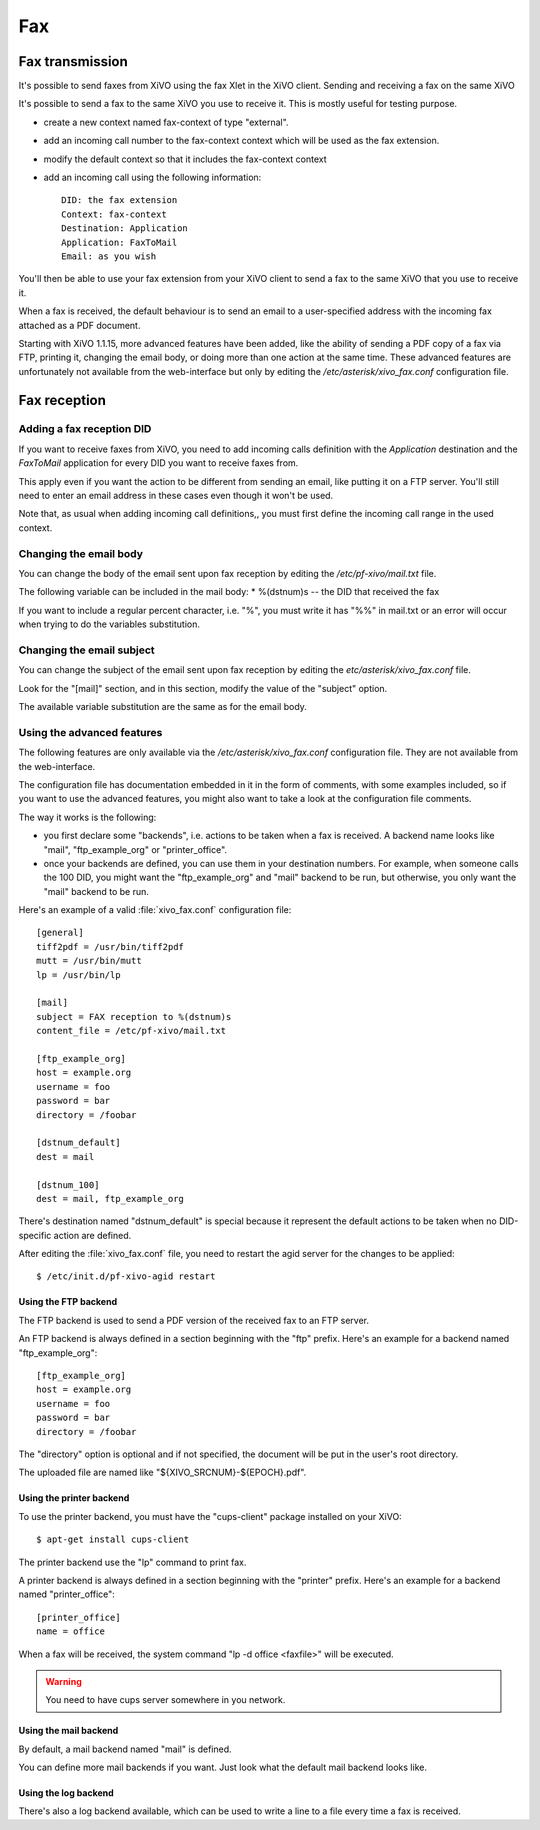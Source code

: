 ***
Fax
***

Fax transmission
================

It's possible to send faxes from XiVO using the fax Xlet in the XiVO client.
Sending and receiving a fax on the same XiVO

It's possible to send a fax to the same XiVO you use to receive it.
This is mostly useful for testing purpose.

* create a new context named fax-context of type "external".
* add an incoming call number to the fax-context context which will be used as the fax extension.
* modify the default context so that it includes the fax-context context
* add an incoming call using the following information::

   DID: the fax extension
   Context: fax-context
   Destination: Application
   Application: FaxToMail
   Email: as you wish 

You'll then be able to use your fax extension from your XiVO client
to send a fax to the same XiVO that you use to receive it.


When a fax is received, the default behaviour is to send an email to a
user-specified address with the incoming fax attached as a PDF document.

Starting with XiVO 1.1.15, more advanced features have been added, like the
ability of sending a PDF copy of a fax via FTP, printing it, changing the email body,
or doing more than one action at the same time. These advanced features are unfortunately
not available from the web-interface but only by editing the `/etc/asterisk/xivo_fax.conf`
configuration file.


Fax reception
=============

Adding a fax reception DID
--------------------------

If you want to receive faxes from XiVO, you need to add incoming calls definition with the
`Application` destination and the `FaxToMail` application for every DID you want to receive faxes from.

This apply even if you want the action to be different from sending an email, like putting it
on a FTP server. You'll still need to enter an email address in these cases even though it won't be used.

Note that, as usual when adding incoming call definitions,, you must first define the incoming
call range in the used context.

.. figure:: images/Fax_recv_adding.png


Changing the email body
-----------------------

You can change the body of the email sent upon fax reception by editing the `/etc/pf-xivo/mail.txt` file.

The following variable can be included in the mail body:
* %(dstnum)s -- the DID that received the fax

If you want to include a regular percent character, i.e. "%", you must write it has "%%" in mail.txt
or an error will occur when trying to do the variables substitution.


Changing the email subject
--------------------------

You can change the subject of the email sent upon fax reception by editing the `etc/asterisk/xivo_fax.conf` file.

Look for the "[mail]" section, and in this section, modify the value of the "subject" option.

The available variable substitution are the same as for the email body.


Using the advanced features
---------------------------

The following features are only available via the `/etc/asterisk/xivo_fax.conf` configuration file.
They are not available from the web-interface.

The configuration file has documentation embedded in it in the form of comments, with some examples
included, so if you want to use the advanced features, you might also want to take a look at the
configuration file comments.

The way it works is the following:

* you first declare some "backends", i.e. actions to be taken when a fax is received. A backend
  name looks like "mail", "ftp_example_org" or "printer_office".
* once your backends are defined, you can use them in your destination numbers. For example,
  when someone calls the 100 DID, you might want the "ftp_example_org" and "mail" backend to be run,
  but otherwise, you only want the "mail" backend to be run.

Here's an example of a valid :file:`xivo_fax.conf` configuration file::

   [general]
   tiff2pdf = /usr/bin/tiff2pdf
   mutt = /usr/bin/mutt
   lp = /usr/bin/lp
   
   [mail]
   subject = FAX reception to %(dstnum)s
   content_file = /etc/pf-xivo/mail.txt
   
   [ftp_example_org]
   host = example.org
   username = foo
   password = bar
   directory = /foobar
   
   [dstnum_default]
   dest = mail
   
   [dstnum_100]
   dest = mail, ftp_example_org

There's destination named "dstnum_default" is special because it represent the default actions to be
taken when no DID-specific action are defined.

After editing the :file:`xivo_fax.conf` file, you need to restart the agid server for the changes to be applied::

   $ /etc/init.d/pf-xivo-agid restart


Using the FTP backend
^^^^^^^^^^^^^^^^^^^^^

The FTP backend is used to send a PDF version of the received fax to an FTP server.

An FTP backend is always defined in a section beginning with the "ftp" prefix. Here's an example for
a backend named "ftp_example_org"::

   [ftp_example_org]
   host = example.org
   username = foo
   password = bar
   directory = /foobar


The "directory" option is optional and if not specified, the document will be put in the user's root directory.

The uploaded file are named like "${XIVO_SRCNUM}-${EPOCH}.pdf".


Using the printer backend
^^^^^^^^^^^^^^^^^^^^^^^^^

To use the printer backend, you must have the "cups-client" package installed on your XiVO::

   $ apt-get install cups-client

The printer backend use the "lp" command to print fax.

A printer backend is always defined in a section beginning with the "printer" prefix.
Here's an example for a backend named "printer_office"::

   [printer_office]
   name = office

When a fax will be received, the system command "lp -d office <faxfile>" will be executed.

.. warning:: You need to have cups server somewhere in you network.


Using the mail backend
^^^^^^^^^^^^^^^^^^^^^^

By default, a mail backend named "mail" is defined.

You can define more mail backends if you want. Just look what the default mail backend looks like.


Using the log backend
^^^^^^^^^^^^^^^^^^^^^

There's also a log backend available, which can be used to write a line to a file every time a fax is received.
